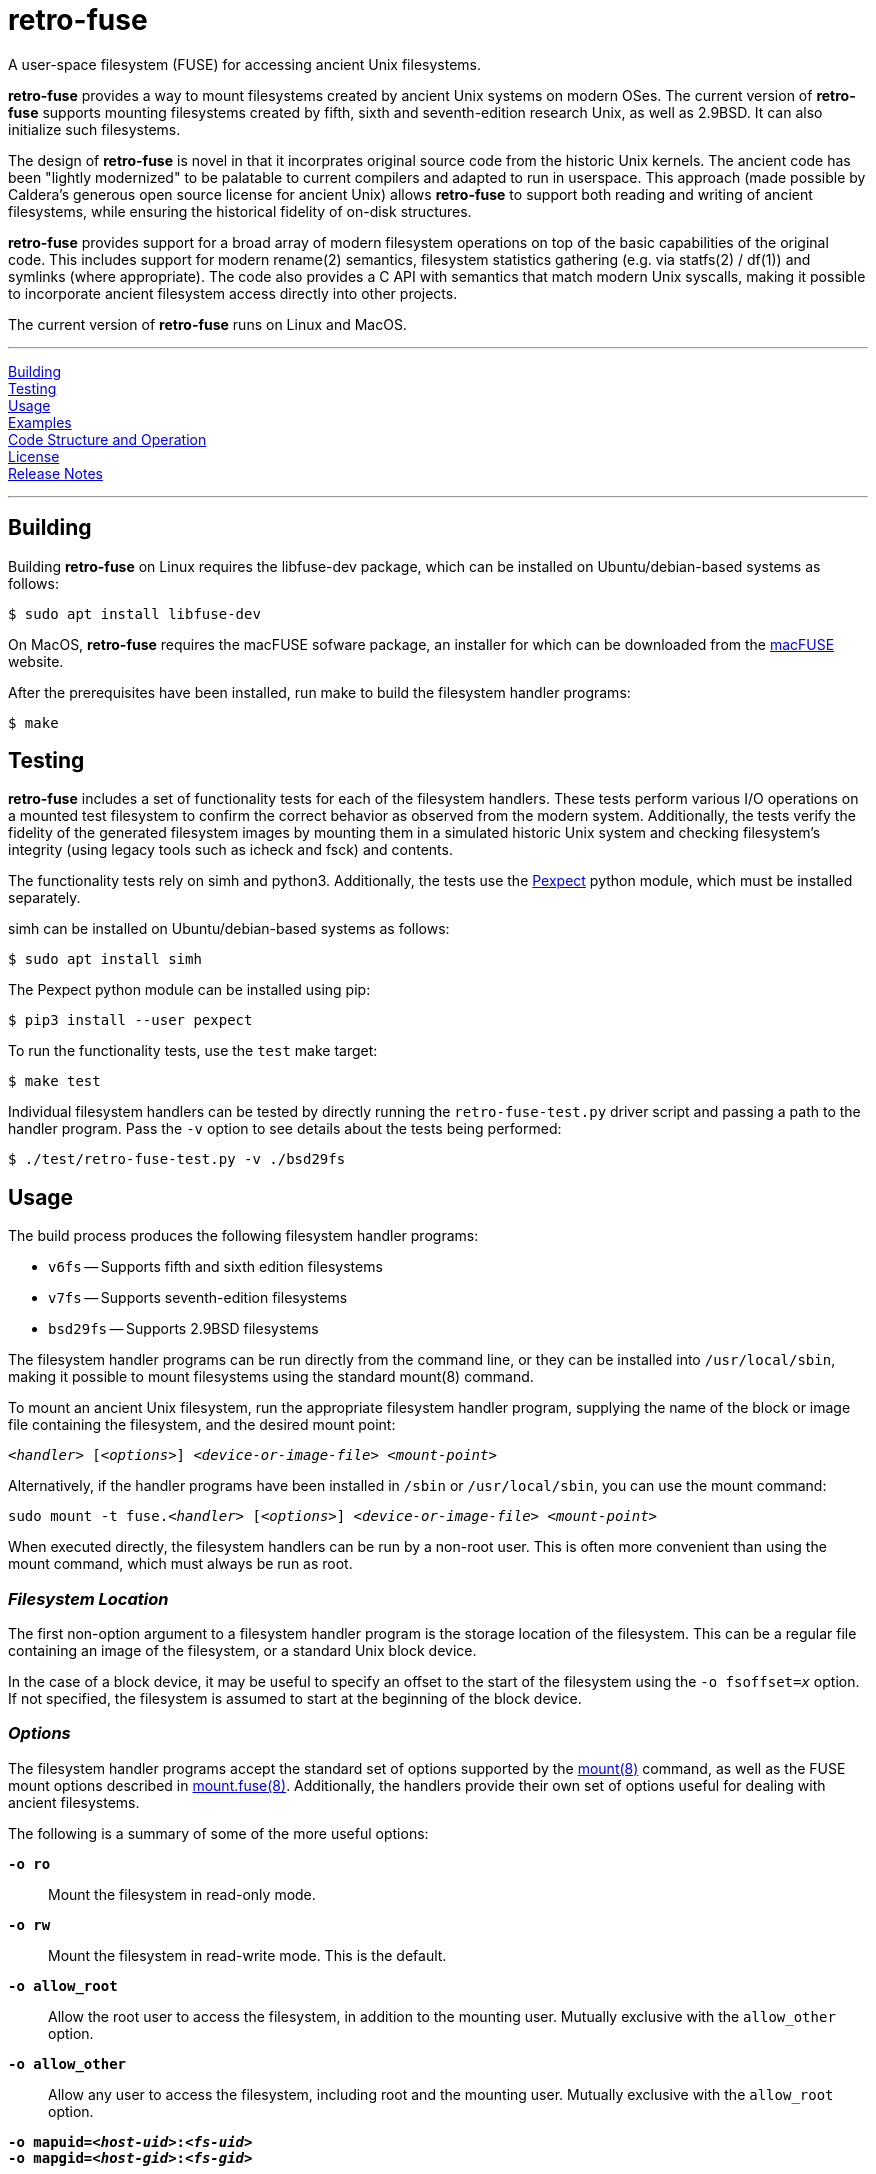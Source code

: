 = retro-fuse

A user-space filesystem (FUSE) for accessing ancient Unix filesystems.

*retro-fuse* provides a way to mount filesystems created by ancient Unix systems
on modern OSes.  The current version of *retro-fuse* supports mounting filesystems
created by fifth, sixth and seventh-edition research Unix, as well as 2.9BSD.
It can also initialize such filesystems.

The design of *retro-fuse* is novel in that it incorprates original source code
from the historic Unix kernels.  The ancient code has been "lightly modernized" to be
palatable to current compilers and adapted to run in userspace.  This approach (made
possible by Caldera's generous open source license for ancient Unix) allows *retro-fuse*
to support both reading and writing of ancient filesystems, while ensuring the historical
fidelity of on-disk structures.

*retro-fuse* provides support for a broad array of modern filesystem operations on
top of the basic capabilities of the original code.  This includes support for modern
rename(2) semantics, filesystem statistics gathering (e.g. via statfs(2) / df(1)) and 
symlinks (where appropriate). The code also provides a C API with semantics that match
modern Unix syscalls, making it possible to incorporate ancient filesystem access
directly into other projects.

The current version of *retro-fuse* runs on Linux and MacOS.

'''
<<Building>> +
<<Testing>> +
<<Usage>> +
<<Examples>> +
<<Code Structure and Operation>> +
<<License>> +
<<Release Notes>>

'''

## Building

Building *retro-fuse* on Linux requires the libfuse-dev package, which can be installed on
Ubuntu/debian-based systems as follows:

[source,bash]
----
$ sudo apt install libfuse-dev
----

On MacOS, *retro-fuse* requires the macFUSE sofware package, an installer for which
can be downloaded from the https://osxfuse.github.io[macFUSE] website.

After the prerequisites have been installed, run make to build the filesystem handler
programs:

[source,bash]
----
$ make
----


## Testing

*retro-fuse* includes a set of functionality tests for each of the filesystem handlers.
These tests perform various I/O operations on a mounted test filesystem to confirm the
correct behavior as observed from the modern system. Additionally, the tests verify the
fidelity of the generated filesystem images by mounting them in a simulated historic Unix
system and checking filesystem's integrity (using legacy tools such as icheck and fsck)
and contents.

The functionality tests rely on simh and python3. Additionally, the tests use the
https://github.com/pexpect/pexpect[Pexpect] python module, which must be installed separately.

simh can be installed on Ubuntu/debian-based systems as follows:

[source,bash]
----
$ sudo apt install simh
----

The Pexpect python module can be installed using pip:

[source,bash]
----
$ pip3 install --user pexpect
----

To run the functionality tests, use the `test` make target:

[source,bash]
----
$ make test
----

Individual filesystem handlers can be tested by directly running the `retro-fuse-test.py`
driver script and passing a path to the handler program.  Pass the `-v` option to see
details about the tests being performed:

[source,bash]
----
$ ./test/retro-fuse-test.py -v ./bsd29fs
----



## Usage

The build process produces the following filesystem handler programs:

* `v6fs` -- Supports fifth and sixth edition filesystems
* `v7fs` -- Supports seventh-edition filesystems
* `bsd29fs` -- Supports 2.9BSD filesystems

The filesystem handler programs can be run directly from the command line, or they
can be installed into ``/usr/local/sbin``, making it possible to mount filesystems using
the standard mount(8) command.

To mount an ancient Unix filesystem, run the appropriate filesystem handler
program, supplying the name of the block or image file containing
the filesystem, and the desired mount point:

``__<handler>__ [_<options>_] __<device-or-image-file>__ _<mount-point>_``

Alternatively, if the handler programs have been installed in ``/sbin``
or ``/usr/local/sbin``, you can use the mount command:

``sudo mount -t fuse.__<handler>__ [_<options>_] _<device-or-image-file>_ _<mount-point>_``

When executed directly, the filesystem handlers can be run by a non-root
user. This is often more convenient than using the mount command, which
must always be run as root.

### _Filesystem Location_

The first non-option argument to a filesystem handler program is the
storage location of the filesystem.  This can be a regular file containing
an image of the filesystem, or a standard Unix block device.

In the case of a block device, it may be useful to specify an offset to
the start of the filesystem using the ``-o fsoffset=__x__`` option. If
not specified, the filesystem is assumed to start at the beginning of the
block device.


### _Options_

The filesystem handler programs accept the standard set of options
supported by the https://man7.org/linux/man-pages/man8/mount.8.html[mount(8)]
command, as well as the FUSE mount options
described in https://man7.org/linux/man-pages/man8/mount.fuse3.8.html[mount.fuse(8)].
Additionally, the handlers provide their own set of options useful for
dealing with ancient filesystems.

The following is a summary of some of the more useful options:

`**-o ro**`;;

Mount the filesystem in read-only mode.

`**-o rw**`;;

Mount the filesystem in read-write mode.  This is the default.

``**-o allow_root**``;;

Allow the root user to access the filesystem, in addition to the
mounting user.  Mutually exclusive with the ``allow_other`` option.

``**-o allow_other**``;;

Allow any user to access the filesystem, including root and the mounting
user.  Mutually exclusive with the ``allow_root`` option.

`**-o mapuid=__<host-uid>__:__<fs-uid>__ **`;;
`**-o mapgid=__<host-gid>__:__<fs-gid>__ **`;;

Map a particular user or group id on the host system to different
id on the mounted filesystem. This is useful when accessing a filesystem
containing files owned by root or other special users. +
+
The specified id mapping applies both ways. Specifically, the uid/gid on
the host is mapped to the corresponding id in the filesystem when performing
access control checking, or when the id is stored with a file or directory.
Conversely, the filesystem id is mapped to the host id whenever a file is
stat()ed or a directory is read.
+
Multiple mapping options may be given, up to a limit of 100.

`**-o fssize=__<blocks>__**`;;

The size of the filesystem, in  blocks. This is used to limit the range
of I/O on the underlying device/image file.  This can be useful to prevent
malformed filesystems from accessing blocks outside of the intended area.
It is also necessary when initializing a new filesystem using an image
file (see the `initfs` option for further details).
+
The size of a block varies by filesystem type:
+
[options="header",width="40%"]
|=======================
|Filesystem|Block Size (bytes)
|v6    |512
|v7    |512
|2.9BSD    |1024
|=======================
+
For an existing filesystem, the `fssize` value defaults to the size given
in the filesystem superblock.

``**-o fsoffset=__<blocks>__**``;;

Offset into the device/image file at which the filesystem starts, in 
blocks.  Defaults to 0.

``**-o initfs**``;;
``**-o initfs=__<params>__**``;;

Create an empty filesystem on the underlying device/image file before
mounting.  When using the `initfs` option on an image file, the desired
size of the filesystem must be specified using the ``fssize`` option.
+
__params__ is a set of initialization parameters which control the layout
and configuration of the new filesystem. The interpretation of these
parameters varies by filesystem type. Details on the syntax can be
found in the help output of the associated filesystem handler (e.g. by
running ``v6fs --help``).
+
If __params__ is not specified, the filesystem is initialized using
the default parameters as used by the original Unix mkfs(8) command.

``**-o overwrite**``;;

When used with the `initfs` option, instructs the filesystem handler
to overwrite any existing filesystem image file. Without this option,
the `initfs` option will fail with an error if an image file exists.

``**-f**``;;
``**--foreground**``;;

Run in foreground (useful for debugging).

``**-d**``;;
``**--debug**``;;

Enable debug output to stderr (implies -f)

``**-V**``;;
``**--version**``;;

Print version information

``**-h**``;;
``**--help**``;;

Print usage information.



## Examples

**Mount an image file containing a v6 filesystem**

[source,bash]
----
$ v6fs root.dsk /mnt/tmp
----

**Mount a v7 filesystem occupying a particular offset and size on a host block device**

[source,bash]
----
$ v7fs -o fssize=4872,fsoffset=4194304 /dev/sdc /mnt/tmp
----

**Mount a 2.9BSD filesystem, mapping the host's user id 1000 to uid 33 on the filesystem**

[source,bash]
----
$ bsd29fs -o mapuid=1000:33 root.dsk /mnt/tmp
----

**Mount a v6 filesystem as root, allowing other users to access it**

[source,bash]
----
$ sudo v6fs -oallow_other root.dsk /mnt/tmp
----

**Initialize and mount a new v6 filesystem having the same size as a DEC RK05 disk**

[source,bash]
----
$ v6fs -o initfs,fssize=4872 scratch.dsk /mnt/tmp
----
__NOTE -- When using the ``initfs`` option with an image file, the file
must **not** exist when the command is invoked.__

**Initialize and mount a new v7 filesystem with a specific number of inode blocks**

[source,bash]
----
$ v7fs -o initfs=200,fssize=4872 scratch.dsk /mnt/tmp
----

**Unmount a filesystem that has been mounted by the active (non-root) user**

[source,bash]
----
$ fusermount -u /mnt/tmp
----

**Unmount a filesystem that has been mounted by root or another user**

[source,bash]
----
$ sudo umount /mnt/tmp
----



## Code Structure and Operation

The *retro-fuse* code has the following structure:

image::doc/retro-fuse-architecture.png[align="center"]

### _Source Modules_

*Unix kernel* (ancient-src/v6/+*+, ancient-src/v7/+*+, etc.) -- Modernized
ancient Unix source code.  Modifications to the original kernel code are
purposefully minimal, and consist mostly of syntatical and type compatibility
changes. Additionally, a series of #defines and selective hand editing is
used to add a prefix for functions and global variables (e.g. "v6_"), so
as to avoid conflicts with similarly named modern constructs.

*Unix adapter* (src/v6adapt.[ch], src/v7adapt.[ch], etc.) -- Code supporting
the modernized kernel code. This includes replacements for various Unix
functions that either require significantly different behavior in the
*retro-fuse* context, or were originally written in PDP-11 assembly.

*filesystem API* (src/v6fs.[ch], src/v7fs.[ch], etc.) -- Provides a modern
API for accessing ancient filesystems. The API closely mimics the modern
Unix filesystem API, with the notible exception that errors are returned as
return values rather than via errno. This API is designed such that it could
be reused outside of the context of a FUSE filesystem.

*fuse app* (src/fusecommon.c, src/v6fuse.c, src/v7fuse.c, etc.) -- Main
program implementing the FUSE filesystem handler. The primary purpose of the
fuse module is to handle filesystem I/O requests from the host kernel via
the libfuse library. Implements a variety of command-line options to make
it easier to work with ancient filesystems.

*dsk* (src/dsk.[ch]) -- Provides a simple abstraction of a virtual block-oriented
disk device. Supports filesystems contained in image files as well as host
block devices (e.g. a MicroSD card).

### _Test Modules_

*test driver* (test/retro-fuse-test.py) -- Main script for testing filesystem
handler programs.  Automatically selects and invokes the appropriate tests based
on the type of filesystem handler specified.

*filesystem-specific tests* (test/V6Tests.py, test/V7Tests.py, etc.) -- Filesystem
functionality tests tailored to each filesystem type.

*test framework code* (test/+*+.py) -- Various python modules implementing
a reusable framework for testing ancient filesystems.

*test system images* (test/system-images/+*+) -- Prebuilt ancient Unix system disk images
for testing filesystem integrity.

*ancient cksum code* (test/ancient-cksum/+*+.c) -- Implementations of POSIX-compliant
cksum command for use on ancient Unix systems.




## License

The modern portions of retro-fuse are licensed under the xref:LICENSE.txt[Apache 2.0 license].

Code derived from ancient Unix source is licensed under xref:Caldera-license.pdf[Caldera open source license].



## Release Notes

**Version 5 / 2021/11/10** -- Various code restructuring and clean up. Fixed a
few minor bugs. Improved Makefile.

**Version 4 / 2021/11/06** -- Added support for seventh-edition Unix filesystems.

**Version 3 / 2021/03/27** -- Added support for MacOS.

**Version 2 / 2021/03/02** -- Fixed bug in link(), unlink(), chmod() and chown()
that caused the files modified time to be updated (this fixes problems
with rsync).  Minor modifications to error handling.

**Version 1 / 2021/02/23** -- Initial release.

